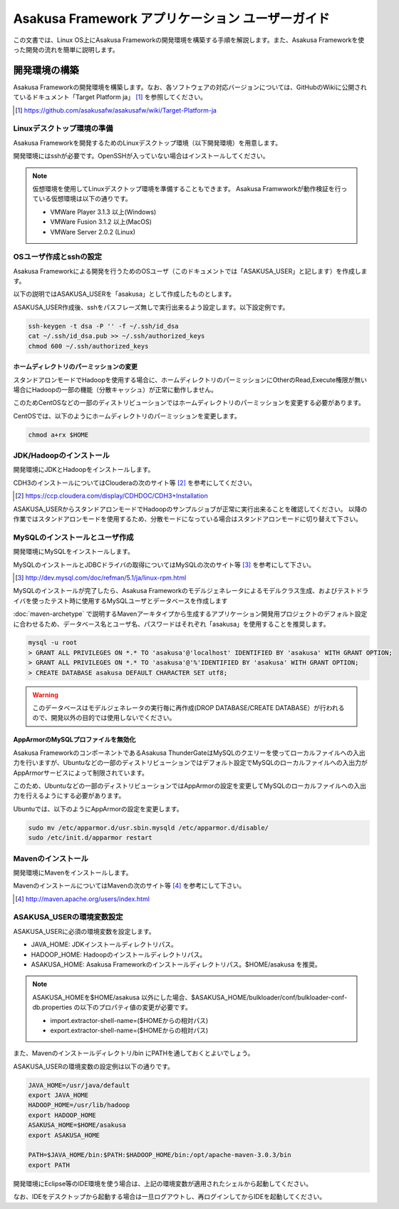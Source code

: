 =================================================
Asakusa Framework アプリケーション ユーザーガイド
=================================================

この文書では、Linux OS上にAsakusa Frameworkの開発環境を構築する手順を解説します。また、Asakusa Frameworkを使った開発の流れを簡単に説明します。

開発環境の構築
==============
Asakusa Frameworkの開発環境を構築します。なお、各ソフトウェアの対応バージョンについては、GitHubのWikiに公開されているドキュメント「Target Platform ja」 [#]_ を参照してください。

..  [#] https://github.com/asakusafw/asakusafw/wiki/Target-Platform-ja

Linuxデスクトップ環境の準備
---------------------------
Asakusa Frameworkを開発するためのLinuxデスクトップ環境（以下開発環境）を用意します。

開発環境にはsshが必要です。OpenSSHが入っていない場合はインストールしてください。

..  note::
    仮想環境を使用してLinuxデスクトップ環境を準備することもできます。
    Asakusa Framwworkが動作検証を行っている仮想環境は以下の通りです。

    * VMWare Player 3.1.3 以上(Windows)
    * VMWare Fusion 3.1.2 以上(MacOS)
    * VMWare Server 2.0.2 (Linux)

OSユーザ作成とsshの設定
-----------------------
Asakusa Frameworkによる開発を行うためのOSユーザ（このドキュメントでは「ASAKUSA_USER」と記します）を作成します。

以下の説明ではASAKUSA_USERを「asakusa」として作成したものとします。

ASAKUSA_USER作成後、sshをパスフレーズ無しで実行出来るよう設定します。以下設定例です。

..  code-block:: sh

    ssh-keygen -t dsa -P '' -f ~/.ssh/id_dsa 
    cat ~/.ssh/id_dsa.pub >> ~/.ssh/authorized_keys
    chmod 600 ~/.ssh/authorized_keys

ホームディレクトリのパーミッションの変更
~~~~~~~~~~~~~~~~~~~~~~~~~~~~~~~~~~~~~~~~
スタンドアロンモードでHadoopを使用する場合に、ホームディレクトリのパーミッションにOtherのRead,Execute権限が無い場合にHadoopの一部の機能（分散キャッシュ）が正常に動作しません。

このためCentOSなどの一部のディストリビューションではホームディレクトリのパーミッションを変更する必要があります。

CentOSでは、以下のようにホームディレクトリのパーミッションを変更します。

..  code-block:: sh

    chmod a+rx $HOME

JDK/Hadoopのインストール
-------------------------
開発環境にJDKとHadoopをインストールします。

CDH3のインストールについてはClouderaの次のサイト等 [#]_ を参考にしてください。

..  [#] https://ccp.cloudera.com/display/CDHDOC/CDH3+Installation

ASAKUSA_USERからスタンドアロンモードでHadoopのサンプルジョブが正常に実行出来ることを確認してください。  
以降の作業ではスタンドアロンモードを使用するため、分散モードになっている場合はスタンドアロンモードに切り替えて下さい。

MySQLのインストールとユーザ作成
-------------------------------
開発環境にMySQLをインストールします。

MySQLのインストールとJDBCドライバの取得についてはMySQLの次のサイト等 [#]_ を参考にして下さい。

..  [#] http://dev.mysql.com/doc/refman/5.1/ja/linux-rpm.html

MySQLのインストールが完了したら、Asakusa Frameworkのモデルジェネレータによるモデルクラス生成、およびテストドライバを使ったテスト時に使用するMySQLユーザとデータベースを作成します

:doc:`maven-archetype` で説明するMavenアーキタイプから生成するアプリケーション開発用プロジェクトのデフォルト設定に合わせるため、データベース名とユーザ名、パスワードはそれぞれ「asakusa」を使用することを推奨します。

..  code-block:: sh

    mysql -u root
    > GRANT ALL PRIVILEGES ON *.* TO 'asakusa'@'localhost' IDENTIFIED BY 'asakusa' WITH GRANT OPTION;
    > GRANT ALL PRIVILEGES ON *.* TO 'asakusa'@'%'IDENTIFIED BY 'asakusa' WITH GRANT OPTION;
    > CREATE DATABASE asakusa DEFAULT CHARACTER SET utf8;

..  warning::
    このデータベースはモデルジェネレータの実行毎に再作成(DROP DATABASE/CREATE DATABASE）が行われるので、開発以外の目的では使用しないでください。

AppArmorのMySQLプロファイルを無効化
~~~~~~~~~~~~~~~~~~~~~~~~~~~~~~~~~~~
Asakusa FrameworkのコンポーネントであるAsakusa ThunderGateはMySQLのクエリーを使ってローカルファイルへの入出力を行いますが、Ubuntuなどの一部のディストリビューションではデフォルト設定でMySQLのローカルファイルへの入出力がAppArmorサービスによって制限されています。

このため、Ubuntuなどの一部のディストリビューションではAppArmorの設定を変更してMySQLのローカルファイルへの入出力を行えるようにする必要があります。

Ubuntuでは、以下のようにAppArmorの設定を変更します。

..  code-block:: sh

    sudo mv /etc/apparmor.d/usr.sbin.mysqld /etc/apparmor.d/disable/
    sudo /etc/init.d/apparmor restart

Mavenのインストール
-------------------
開発環境にMavenをインストールします。

MavenのインストールについてはMavenの次のサイト等 [#]_ を参考にして下さい。

..  [#] http://maven.apache.org/users/index.html

ASAKUSA_USERの環境変数設定
---------------------------
ASAKUSA_USERに必須の環境変数を設定します。

* JAVA_HOME: JDKインストールディレクトリパス。
* HADOOP_HOME: Hadoopのインストールディレクトリパス。
* ASAKUSA_HOME: Asakusa Frameworkのインストールディレクトリパス。$HOME/asakusa を推奨。

..  note::
    ASAKUSA_HOMEを$HOME/asakusa 以外にした場合、$ASAKUSA_HOME/bulkloader/conf/bulkloader-conf-db.properties の以下のプロパティ値の変更が必要です。

    * import.extractor-shell-name=($HOMEからの相対パス)
    * export.extractor-shell-name=($HOMEからの相対パス)

また、Mavenのインストールディレクトリ/bin にPATHを通しておくとよいでしょう。

ASAKUSA_USERの環境変数の設定例は以下の通りです。

..  code-block:: sh

    JAVA_HOME=/usr/java/default
    export JAVA_HOME
    HADOOP_HOME=/usr/lib/hadoop
    export HADOOP_HOME
    ASAKUSA_HOME=$HOME/asakusa
    export ASAKUSA_HOME

    PATH=$JAVA_HOME/bin:$PATH:$HADOOP_HOME/bin:/opt/apache-maven-3.0.3/bin
    export PATH

開発環境にEclipse等のIDE環境を使う場合は、上記の環境変数が適用されたシェルから起動してください。

なお、IDEをデスクトップから起動する場合は一旦ログアウトし、再ログインしてからIDEを起動してください。
